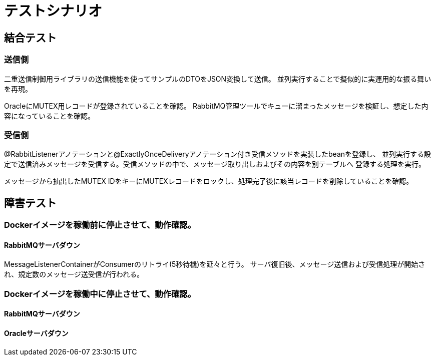 = テストシナリオ

== 結合テスト

=== 送信側

二重送信制御用ライブラリの送信機能を使ってサンプルのDTOをJSON変換して送信。
並列実行することで擬似的に実運用的な振る舞いを再現。

OracleにMUTEX用レコードが登録されていることを確認。
RabbitMQ管理ツールでキューに溜まったメッセージを検証し、想定した内容になっていることを確認。

=== 受信側

@RabbitListenerアノテーションと@ExactlyOnceDeliveryアノテーション付き受信メソッドを実装したbeanを登録し、
並列実行する設定で送信済みメッセージを受信する。受信メソッドの中で、メッセージ取り出しおよびその内容を別テーブルへ
登録する処理を実行。

メッセージから抽出したMUTEX IDをキーにMUTEXレコードをロックし、処理完了後に該当レコードを削除していることを確認。

== 障害テスト

=== Dockerイメージを稼働前に停止させて、動作確認。

==== RabbitMQサーバダウン

MessageListenerContainerがConsumerのリトライ(5秒待機)を延々と行う。
サーバ復旧後、メッセージ送信および受信処理が開始され、規定数のメッセージ送受信が行われる。

=== Dockerイメージを稼働中に停止させて、動作確認。 +

==== RabbitMQサーバダウン

==== Oracleサーバダウン

